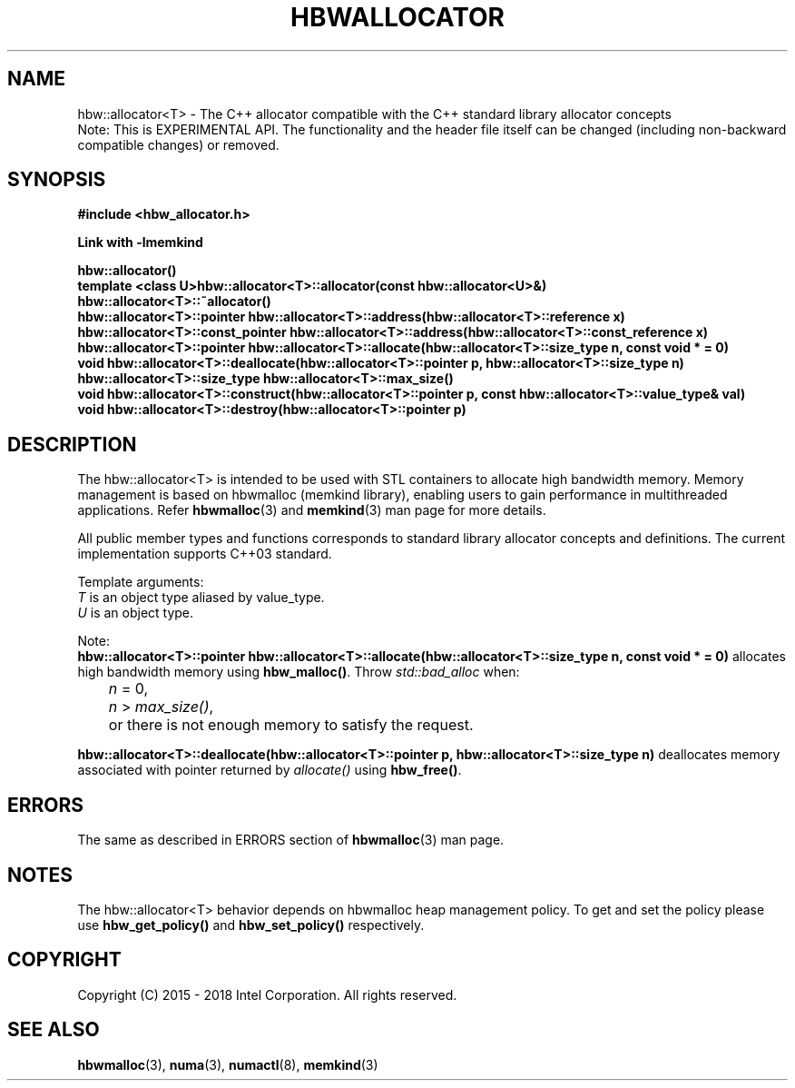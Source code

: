 .\"
.\" Copyright (C) 2015 - 2018 Intel Corporation.
.\" All rights reserved.
.\"
.\" Redistribution and use in source and binary forms, with or without
.\" modification, are permitted provided that the following conditions are met:
.\" 1. Redistributions of source code must retain the above copyright notice(s),
.\"    this list of conditions and the following disclaimer.
.\" 2. Redistributions in binary form must reproduce the above copyright notice(s),
.\"    this list of conditions and the following disclaimer in the documentation
.\"    and/or other materials provided with the distribution.
.\"
.\" THIS SOFTWARE IS PROVIDED BY THE COPYRIGHT HOLDER(S) ``AS IS'' AND ANY EXPRESS
.\" OR IMPLIED WARRANTIES, INCLUDING, BUT NOT LIMITED TO, THE IMPLIED WARRANTIES OF
.\" MERCHANTABILITY AND FITNESS FOR A PARTICULAR PURPOSE ARE DISCLAIMED.  IN NO
.\" EVENT SHALL THE COPYRIGHT HOLDER(S) BE LIABLE FOR ANY DIRECT, INDIRECT,
.\" INCIDENTAL, SPECIAL, EXEMPLARY, OR CONSEQUENTIAL DAMAGES (INCLUDING, BUT NOT
.\" LIMITED TO, PROCUREMENT OF SUBSTITUTE GOODS OR SERVICES; LOSS OF USE, DATA, OR
.\" PROFITS; OR BUSINESS INTERRUPTION) HOWEVER CAUSED AND ON ANY THEORY OF
.\" LIABILITY, WHETHER IN CONTRACT, STRICT LIABILITY, OR TORT (INCLUDING NEGLIGENCE
.\" OR OTHERWISE) ARISING IN ANY WAY OUT OF THE USE OF THIS SOFTWARE, EVEN IF
.\" ADVISED OF THE POSSIBILITY OF SUCH DAMAGE.
.\"
.TH "HBWALLOCATOR" 3 "2015-11-02" "Intel Corporation" "HBWALLOCATOR" \" -*- nroff -*-
.SH "NAME"
hbw::allocator<T> \- The C++ allocator compatible with the C++ standard library allocator concepts
.br
Note: This is EXPERIMENTAL API. The functionality and the header file itself can be changed (including non-backward compatible changes) or removed.
.SH "SYNOPSIS"
.nf
.B #include <hbw_allocator.h>
.sp
.B Link with -lmemkind
.sp
.B hbw::allocator()
.br
.B template <class U>hbw::allocator<T>::allocator(const hbw::allocator<U>&)
.br
.B hbw::allocator<T>::~allocator()
.br
.B hbw::allocator<T>::pointer hbw::allocator<T>::address(hbw::allocator<T>::reference x)
.br
.B hbw::allocator<T>::const_pointer hbw::allocator<T>::address(hbw::allocator<T>::const_reference x)
.br
.B hbw::allocator<T>::pointer hbw::allocator<T>::allocate(hbw::allocator<T>::size_type n, const void * = 0)
.br
.B void hbw::allocator<T>::deallocate(hbw::allocator<T>::pointer p, hbw::allocator<T>::size_type n)
.br
.B hbw::allocator<T>::size_type  hbw::allocator<T>::max_size()
.br
.B void hbw::allocator<T>::construct(hbw::allocator<T>::pointer p, const hbw::allocator<T>::value_type& val)
.br
.B void hbw::allocator<T>::destroy(hbw::allocator<T>::pointer p)
.fi
.SH "DESCRIPTION"
The hbw::allocator<T> is intended to be used with STL containers to allocate high bandwidth memory. Memory management is based on hbwmalloc (memkind library), enabling users to gain performance in multithreaded applications. Refer
.BR hbwmalloc (3)
and
.BR memkind (3)
man page for more details.
.PP
All public member types and functions corresponds to standard library allocator concepts and definitions. The current implementation supports C++03 standard.
.PP
Template arguments:
.br
.I T
is an object type aliased by value_type.
.br
.I U
is an object type.
.PP
Note:
.br
.BR "hbw::allocator<T>::pointer hbw::allocator<T>::allocate(hbw::allocator<T>::size_type n, const void * = 0)"
allocates high bandwidth memory using
.BR hbw_malloc() .
Throw
.I std::bad_alloc
when:
.br
.IR		n " = 0,"
.br
.IR		n " > "max_size() ","
.br
	or there is not enough memory to satisfy the request.

.PP
.BR "hbw::allocator<T>::deallocate(hbw::allocator<T>::pointer p, hbw::allocator<T>::size_type n)"
deallocates memory associated with pointer returned by
.I allocate()
using
.BR hbw_free() .

.SH ERRORS
The same as described in ERRORS section of
.BR hbwmalloc (3)
man page.
.SH "NOTES"
The hbw::allocator<T> behavior depends on hbwmalloc heap management policy. To get and set the policy please use
.BR hbw_get_policy()
and
.BR hbw_set_policy()
respectively.
.SH "COPYRIGHT"
Copyright (C) 2015 - 2018 Intel Corporation. All rights reserved.
.SH "SEE ALSO"
.BR hbwmalloc (3),
.BR numa (3),
.BR numactl (8),
.BR memkind (3)
